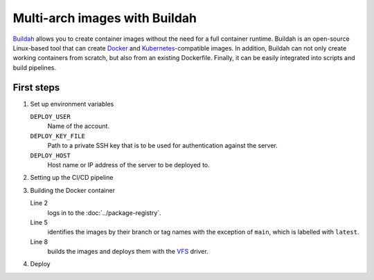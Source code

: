 .. SPDX-FileCopyrightText: 2022–2025 Veit Schiele
..
.. SPDX-License-Identifier: BSD-3-Clause

Multi-arch images with Buildah
==============================

`Buildah <https://buildah.io>`_ allows you to create container images without
the need for a full container runtime. Buildah is an open-source Linux-based
tool that can create `Docker <https://www.docker.com>`_ and
`Kubernetes <https://kubernetes.io>`_-compatible images. In addition, Buildah
can not only create working containers from scratch, but also from an existing
Dockerfile. Finally, it can be easily integrated into scripts and build
pipelines.

First steps
-----------

#. Set up environment variables

   ``DEPLOY_USER``
       Name of the account.
   ``DEPLOY_KEY_FILE``
       Path to a private SSH key that is to be used for authentication against
       the server.
   ``DEPLOY_HOST``
       Host name or IP address of the server to be deployed to.

#. Setting up the CI/CD pipeline

   .. code-block:: yaml
      :caption: .gitlab-ci.yml
      :linenos:

      stages:
        - build
        - deploy

      build_docker:
        stage: build
        variables:
          DOCKER_STEM: $CI_REGISTRY_IMAGE
        image: quay.io/buildah/stable:v1.27
        script:
          - apk add --no-cache openssh
          - chmod 0600 "$DEPLOY_KEY_FILE"
          - ./build.sh

      deploy_app:
        stage: deploy
        image: alpine
        environment:
          name: app
          deployment_tier: staging
        when: manual
        script:
          - apk add --no-cache openssh
          - chmod 0600 "$DEPLOY_KEY"
          - ./deploy.sh

#. Building the Docker container

   .. code-block:: sh
      :caption: build.sh
      :linenos:
      :emphasize-lines: 2, 5, 8

      # Registry login
      echo "$CI_REGISTRY_PASSWORD" | buildah login -u "$CI_REGISTRY_USER" --password-stdin "$CI_REGISTRY"

      # Set docker tag
      if [ "$CI_COMMIT_BRANCH" == main ]; then export DOCKER_TAG="latest"; else export DOCKER_TAG="${CI_COMMIT_TAG:-$CI_COMMIT_REF_SLUG}"; fi; export DOCKER_TAG_FULL="$DOCKER_STEM:$DOCKER_TAG"; echo "DOCKER_TAG_FULL=$DOCKER_TAG_FULL"

      # Build and push
      buildah build --isolation chroot --storage-driver vfs --jobs 2 --platform linux/amd64,linux/arm/v7 --manifest "$DOCKER_TAG_FULL" && buildah --storage-driver vfs images && buildah manifest push --storage-driver vfs --format v2s2 --all "$DOCKER_TAG_FULL" "docker://$DOCKER_TAG_FULL"

   Line 2
       logs in to the :doc:`../package-registry`.
   Line 5
       identifies the images by their branch or tag names with the exception of
       ``main``, which is labelled with ``latest``.
   Line 8
       builds the images and deploys them with the `VFS
       <https://docs.docker.com/engine/storage/drivers/vfs-driver/>`_ driver.

#. Deploy

   .. code-block:: sh
      :caption: deploy.sh
      :linenos:

      # Set docker tag
      if [ "$CI_COMMIT_BRANCH" == main ]; then export DOCKER_TAG="latest"; else export DOCKER_TAG="${CI_COMMIT_TAG:-$CI_COMMIT_REF_SLUG}"; fi; export DOCKER_TAG_FULL="$DOCKER_STEM:$DOCKER_TAG"; echo "DOCKER_TAG_FULL=$DOCKER_TAG_FULL"

      echo "$CI_REGISTRY $DEPLOY_USER $DEPLOY_PASSWORD MYAPP $DOCKER_TAG" | ssh -o 'BatchMode yes' -o 'StrictHostKeyChecking accept-new' -i "$DEPLOY_KEY" root@$DEPLOY_HOST

